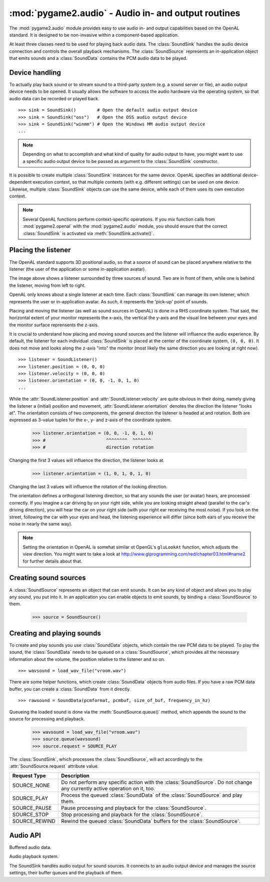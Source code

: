 .. module:: pygame2.audio
   :synopsis: Audio in- and output routines.

:mod:`pygame2.audio` - Audio in- and output routines
====================================================

The :mod:`pygame2.audio` module provides easy to use audio in- and output
capabilities based on the OpenAL standard. It is designed to be non-invasive
within a component-based application.

At least three classes need to be used for playing back audio data. The
:class:`SoundSink` handles the audio device connection and controls the overall
playback mechanisms. The :class:`SoundSource` represents an in-application
object that emits sounds and a :class:`SoundData` contains the PCM audio data
to be played.

Device handling
---------------

To actually play back sound or to stream sound to a third-party system (e.g.
a sound server or file), an audio output device needs to be opened. It usually
allows the software to access the audio hardware via the operating system, so
that audio data can be recorded or played back. ::

   >>> sink = SoundSink()        # Open the default audio output device
   >>> sink = SoundSink("oss")   # Open the OSS audio output device
   >>> sink = SoundSink("winmm") # Open the Windows MM audio output device
   ...

.. note::

   Depending on what to accomplish and what kind of quality for audio output to
   have, you might want to use a specific audio output device to be passed as
   argument to the :class:`SoundSink` constructor.

It is possible to create multiple :class:`SoundSink` instances for the same
device. OpenAL specifies an additional device-dependent execution context,
so that multiple contexts (with e.g. different settings) can be used on one
device. Likewise, multiple :class:`SoundSink` objects can use the same device,
while each of them uses its own execution context.

.. note::

   Several OpenAL functions perform context-specific operations. If you mix
   function calls from :mod:`pygame2.openal` with the :mod:`pygame2.audio`
   module, you should ensure that the correct :class:`SoundSink` is activated
   via :meth:`SoundSink.activate()`.

Placing the listener
--------------------

The OpenAL standard supports 3D positional audio, so that a source of sound
can be placed anywhere relative to the listener (the user of the application
or some in-application avatar).

.. image:: images/openalaudio.png

The image above shows a listener surrounded by three sources of
sound. Two are in front of them, while one is behind the listener,
moving from left to right.

OpenAL only knows about a single listener at each time. Each
:class:`SoundSink` can manage its own listener, which represents the user or
in-application avatar. As such, it represents the 'pick-up' point of sounds.

Placing and moving the listener (as well as sound sources in OpenAL) is done
in a RHS coordinate system. That said, the horizontal extent of your monitor
represents the x-axis, the vertical the y-axis and the visual line between
your eyes and the monitor surface reprensents the z-axis.

.. image:: images/coordinate_rhs.png

It is crucial to understand how placing and moving sound sources and the
listener will influence the audio experience. By default, the listener
for each individual :class:`SoundSink` is placed at the center of the
coordinate system, ``(0, 0, 0)``. It does not move and looks along the
z-axis "into" the monitor (most likely the same direction you are
looking at right now).  ::

   >>> listener = SoundListener()
   >>> listener.position = (0, 0, 0)
   >>> listener.velocity = (0, 0, 0)
   >>> listener.orientation = (0, 0, -1, 0, 1, 0)
   ...

.. image:: images/listener_default.png

While the :attr:`SoundListener.position` and
:attr:`SoundListener.velocity` are quite obvious in their doing, namely
giving the listener a (initial) position and movement,
:attr:`SoundListener.orientation` denotes the direction the listener
"looks at". The orientation consists of two components, the general
direction the listener is headed at and rotation. Both are expressed as
3-value tuples for the x-, y- and z-axis of the coordinate system.

   >>> listener.orientation = (0, 0, -1, 0, 1, 0)
   >>> #                       ^^^^^^^^  ^^^^^^^
   >>> #                       direction rotation

Changing the first 3 values will influence the direction, the listener
looks at.

   >>> listener.orientation = (1, 0, 1, 0, 1, 0)

.. image:: images/listener_xz.png

Changing the last 3 values will influence the rotation of the looking
direction.

.. image:: images/listener_xyz.png

The orientation defines a orthogonal listening direction, so that any sounds
the user (or avatar) hears, are processed correctly. If you imagine a car
driving by on your right side, while you are looking straight ahead (parallel
to the car's driving direction), you will hear the car on your right side
(with your right ear receiving the most noise). If you look on the street,
following the car with your eyes and head, the listening experience will
differ (since both ears of you receive the noise in nearly the same way).

.. note::

   Setting the orientation in OpenAL is somehat similar ot OpenGL's
   ``gluLookAt`` function, which adjusts the view direction. You might want
   to take a look at http://www.glprogramming.com/red/chapter03.html#name2 for
   further details about that.

Creating sound sources
----------------------

A :class:`SoundSource` represents an object that can emit sounds. It can be any
kind of object and allows you to play any sound, you put into it. In an
application you can enable objects to emit sounds, by binding a
:class:`SoundSource` to them.

   >>> source = SoundSource()

.. todo::

   more details

Creating and playing sounds
---------------------------

To create and play sounds you use :class:`SoundData` objects, which contain
the raw PCM data to be played. To play the sound, the :class:`SoundData` needs
to be queued on a :class:`SoundSource`, which provides all the necessary
information about the volume, the position relative to the listener and so
on. ::

   >>> wavsound = load_wav_file("vroom.wav")

There are some helper functions, which create :class:`SoundData` objects from
audio files. If you have a raw PCM data buffer, you can create a
:class:`SoundData` from it directly. ::

   >>> rawsound = SoundData(pcmformat, pcmbuf, size_of_buf, frequency_in_hz)

Queueing the loaded sound is done via the :meth:`SoundSource.queue()` method,
which appends the sound to the source for processing and playback.

   >>> wavsound = load_wav_file("vroom.wav")
   >>> source.queue(wavsound)
   >>> source.request = SOURCE_PLAY

The :class:`SoundSink`, which processes the :class:`SoundSource`, will act
accordingly to the :attr:`SoundSource.request` attribute value.

============= ===================================================
Request Type  Description
============= ===================================================
SOURCE_NONE   Do not perform any specific action with the
              :class:`SoundSource`. Do not change any currently
              active operation on it, too.
SOURCE_PLAY   Process the queued :class:`SoundData` of the
              :class:`SoundSource` and play them.
SOURCE_PAUSE  Pause processing and playback for the
              :class:`SoundSource`.
SOURCE_STOP   Stop processing and playback for the
              :class:`SoundSource`.
SOURCE_REWIND Rewind the queued :class:`SoundData` buffers for the
              :class:`SoundSource`.
============= ===================================================

Audio API
---------

.. data:: SOURCE_NONE

   Indicates that no specific action should be performed on processing the
   :class:`SoundSource`

.. data:: SOURCE_PLAY

   Indicates that the :class:`SoundSource` shall play its :class:`SoundData`.

.. data:: SOURCE_PAUSE

   Indicates that the :class:`SoundSource` shall pause playing.

.. data:: SOURCE_STOP

   Indicates that the :class:`SoundSource` shall stop playing.

.. data:: SOURCE_REWIND

    Indicates that the :class:`SoundSource` shall rewind to the start of the
    currently processed :class:`SoundData` buffer.

.. class:: SoundData([aformat=None[, data=None[, size=None[, frequency=None]]]])

   Buffered audio data.

   .. attribute:: bufid

      The OpenAL buffer id, if any. This will be set automatically by the
      :class:`SoundSink`, if the :class:`SoundData` is processed.

   .. attribute:: format

      The format of the audio data.

   .. attribute:: data

      A buffer containing the raw PCM data to play.

   .. attribute:: size

      The size of the audio buffer.

   .. attribute:: frequency

      The frequency of the audio data.


.. class:: SoundListener([position=(0, 0, 0)[, velocity=(0, 0, 0)[, \
                         orientation=(0, 0, -1, 0, 1, 0)]]])

   Listener position information for the 3D audio environment.

   .. attribute:: position

      The (initial) position of the listener as 3-value tuple within a x-y-z
      coordinate system.

   .. attribute:: velocity

      The velocity of the listener as 3-value tuple within a x-y-z coordinate
      system.

   .. attribute:: orientation

      The forward (in which direction does the listener look) orientation of
      the listener as 6-value tuple within a x-y-z coordinate system. The first
      three values denote the forward vector of the listener, value four to six
      denote the upper orientation vector.


.. class:: SoundSource([gain=1.0[, pitch=1.0[, position=(0, 0, 0)[, \
                       velocity=(0, 0, 0)]]]])

   xxx

   .. attribute:: ssid

      The OpenAL source id, if any. This will be set automatically by the
      :class:`SoundSink`, if the :class:`SoundSource` is processed.

   .. attribute:: gain

      The volume gain of the source.

   .. attribute:: pitch

      The pitch of the source.

   .. attribute:: position

      The (initial) position of the source as 3-value tuple in a x-y-z
      coordinate system.

   .. attribute:: velocity

      The velocity of the source as 3-value tuple in a x-y-z coordinate system.

   .. attribute:: request

      The action to be performed by the :class:`SoundSink`, when it processes
      the :class:`SoundSource`

   .. method:: queue(sounddata : SoundData) -> None

      Adds a :class:`SoundData` audio buffer to the source's processing and
      playback queue.


.. class:: SoundSink(device=None)

   Audio playback system.

   The SoundSink handles audio output for sound sources. It connects to an
   audio output device and manages the source settings, their buffer queues
   and the playback of them.

   .. attribute:: device

      The used OpenAL :class:`pygame2.alc.ALCdevice`.

   .. attribute:: context

      The used :class:`pygame2.alc.ALCcontext`.

   .. method:: activate() -> None

      Activates the :class:`SoundSink`, marking its :attr:`context` as the
      currently active one.

      Subsequent OpenAL operations are done in the context of the
      SoundSink's bindings.

   .. method:: set_listener(listener : SoundListener) -> None

      Sets the listener position for the :class:`SoundSink`.

      .. note::

         This implicitly activates the :class:`SoundSink`.

   .. method:: process_source(source : SoundSource) -> None

      Processes a single :class:`SoundSource`.

      .. note::

        This does *not* activate the :class:`SoundSink`. If another
        :class:`SoundSink` is active, chances are good that the
        source is processed in that :class:`SoundSink`.

   .. method:: process(world, components) -> None

      Processes :class:`SoundSource` components, according to their
      :attr:`SoundSource.request`

      .. note::

         This implicitly activates the :class:`SoundSink`.


.. function:: load_file(fname : string) -> SoundData

   Loads an audio file into a :class:`SoundData` object.

.. function:: load_stream(source : object) -> SoundData

   Not implemented yet.

.. function:: load_wav_file(fname : string) -> SoundData

   Loads a WAV audio file into a :class:`SoundData` object.

.. function:: load_ogg_file(fname : string) -> SoundData

   Loads an Ogg Vorbis audio file into a :class:`SoundData` object.

   .. note::

      This requires the :mod:`pygame2.ogg.voribsfile` module.
